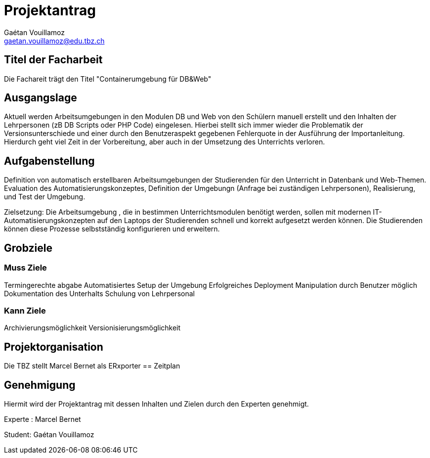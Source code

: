 :Author:    Gaétan Vouillamoz
:Email:     gaetan.vouillamoz@edu.tbz.ch
:Date:      11.09.2019


= Projektantrag
##### Containerumgebung für DB&Web

== Titel der Facharbeit

Die Fachareit trägt den Titel "Containerumgebung für DB&Web"

== Ausgangslage

Aktuell werden Arbeitsumgebungen in den Modulen DB und Web von den Schülern manuell erstellt und den Inhalten der Lehrpersonen (zB DB Scripts oder PHP Code) eingelesen. Hierbei stellt sich immer wieder die Problematik der Versionsunterschiede und einer durch den Benutzeraspekt gegebenen Fehlerquote in der Ausführung der Importanleitung. Hierdurch geht viel Zeit in der Vorbereitung, aber auch in der Umsetzung des Unterrichts verloren. 

== Aufgabenstellung

Definition von automatisch erstellbaren Arbeitsumgebungen der Studierenden für den Unterricht in Datenbank und Web-Themen. Evaluation des Automatisierungskonzeptes, Definition der Umgebungn (Anfrage bei zuständigen Lehrpersonen), Realisierung, und Test der Umgebung. 

Zielsetzung: Die Arbeitsumgebung , die in bestimmen Unterrichtsmodulen benötigt werden, sollen mit modernen  IT-Automatisierungskonzepten auf den Laptops der Studierenden schnell und korrekt aufgesetzt werden können. Die Studierenden können diese Prozesse selbstständig konfigurieren und erweitern. 

== Grobziele
=== Muss Ziele

Termingerechte abgabe
Automatisiertes Setup der Umgebung
Erfolgreiches Deployment
Manipulation durch Benutzer möglich 
Dokumentation des Unterhalts
Schulung von Lehrpersonal


=== Kann Ziele

Archivierungsmöglichkeit
Versionisierungsmöglichkeit


== Projektorganisation

Die TBZ stellt Marcel Bernet als ERxporter
== Zeitplan

== Genehmigung

Hiermit wird der Projektantrag mit dessen Inhalten und Zielen durch den Experten genehmigt.


Experte : Marcel Bernet





Student: Gaétan Vouillamoz